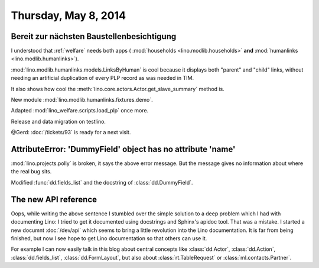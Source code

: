 =====================
Thursday, May 8, 2014
=====================

Bereit zur nächsten Baustellenbesichtigung
------------------------------------------

I understood that :ref:`welfare` needs both apps (
:mod:`households <lino.modlib.households>` **and**
:mod:`humanlinks <lino.modlib.humanlinks>`).

:mod:`lino.modlib.humanlinks.models.LinksByHuman` is cool because it
displays both "parent" and "child" links, without needing an
artificial duplication of every PLP record as was needed in TIM.

It also shows how cool the :meth:`lino.core.actors.Actor.get_slave_summary`
method is.

New module :mod:`lino.modlib.humanlinks.fixtures.demo`.

Adapted :mod:`lino_welfare.scripts.load_plp` once more.

Release and data migration on testlino.

@Gerd: :doc:`/tickets/93` is ready for a next visit.


AttributeError: 'DummyField' object has no attribute 'name'
-----------------------------------------------------------

:mod:`lino.projects.polly` is broken, it says the above error
message. But the message gives no information about where the real bug
sits.

Modified :func:`dd.fields_list` and the docstring of
:class:`dd.DummyField`.

The new API reference
---------------------

Oops, while writing the above sentence I stumbled over the simple
solution to a deep problem which I had with documenting Lino: I tried
to get it documented using docstrings and Sphinx's apidoc tool. That
was a mistake. I started a new documnt :doc:`/dev/api` which seems to
bring a little revolution into the Lino documentation. It is far from
being finished, but now I see hope to get Lino documentation so that
others can use it.

For example I can now easily talk in this blog about central concepts
like 
:class:`dd.Actor`, 
:class:`dd.Action`, 
:class:`dd.fields_list`, 
:class:`dd.FormLayout`,
but also about 
:class:`rt.TableRequest` or 
:class:`ml.contacts.Partner`.

